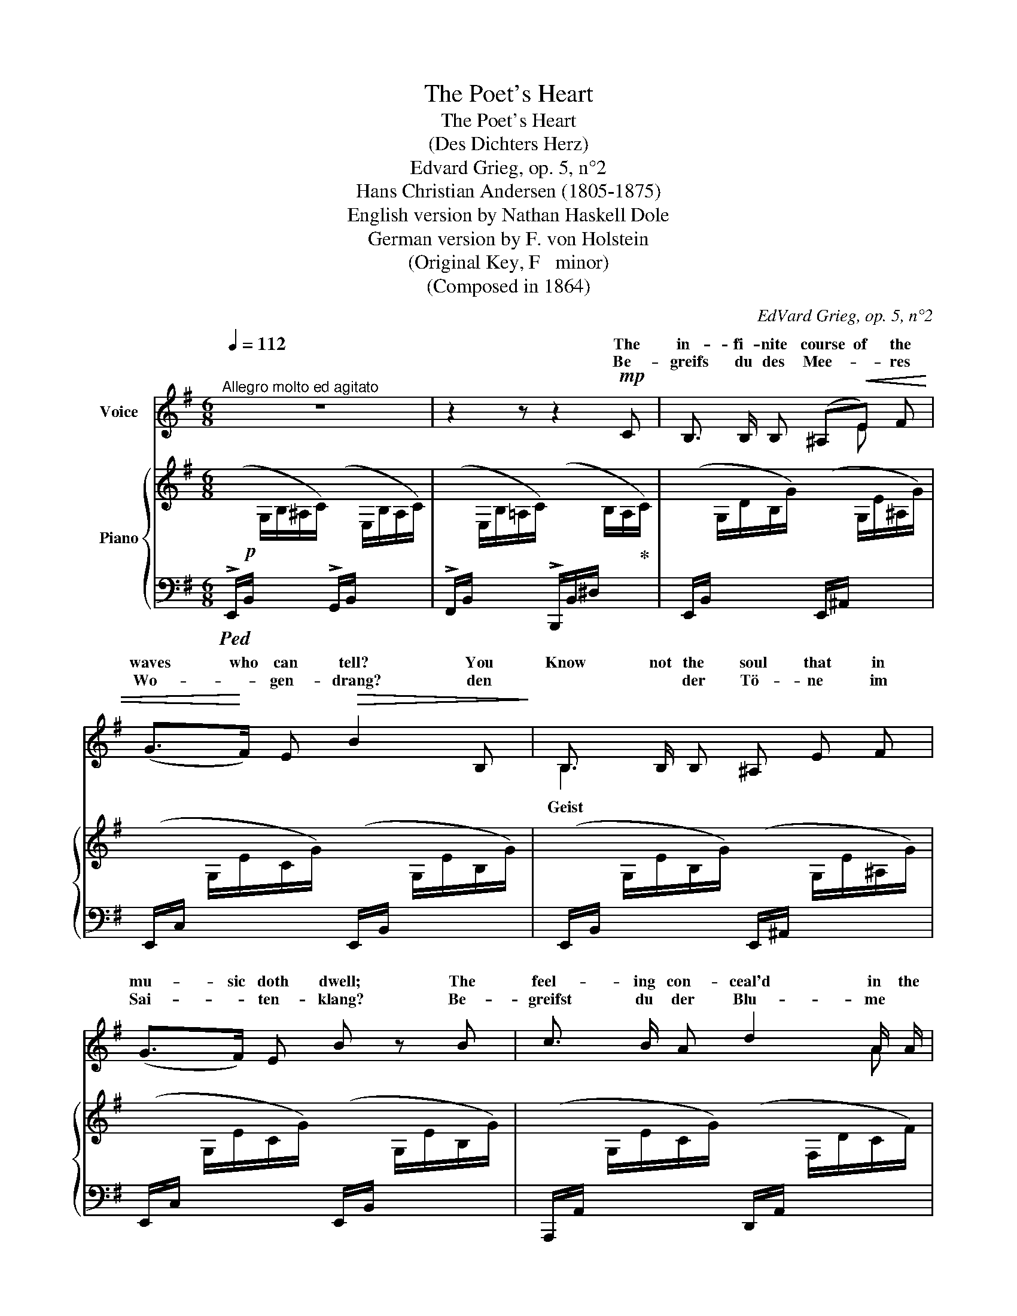X:1
T:The Poet's Heart
T:The Poet's Heart
T:(Des Dichters Herz)
T:Edvard Grieg, op. 5, n°2
T:Hans Christian Andersen (1805-1875)
T:English version by Nathan Haskell Dole
T:German version by F. von Holstein
T:(Original Key, F   minor)
T:(Composed in 1864)
C:EdVard Grieg, op. 5, n°2
Z:Hans Christian Andersen (1805-1875)
%%score ( 1 2 ) { ( 3 5 ) | ( 4 6 ) }
L:1/8
Q:1/4=112
M:6/8
K:G
V:1 treble nm="Voice"
V:2 treble 
V:3 treble nm="Piano"
V:5 treble 
V:4 bass 
V:6 bass 
V:1
"^Allegro molto ed agitato" z6 | z2 z z2!mp! C | B,3/2 B,/ B, (^A,!<(!E) F | %3
w: |The|in- fi- nite course of the|
w: |Be-|greifs du des Mee- * res|
 (G>!<)!F) E!>(! B2 B,!>)! | B,3/2 B,/ B, ^A, E F | (G>F) E B z B | c3/2 B/ A d2 A/ A/ | %7
w: waves who can tell? You|Know not the soul that in|mu- sic doth dwell; The|feel- ing con- ceal'd in the|
w: Wo- * gen- drang? den|* * der Tö- ne im|Sai- * ten- klang? Be-|greifst du der Blu- me *|
 B2 G c2 G | (AG)[Q:1/4=110]"^T""^dim." F B3/2 F/ B |[Q:1/4=90]"^T""^dim." A2 G F z B, | %10
w: breath of flow'rs, The|blaze of the sun a- gainst|storm- y pow'rs The|
w: Bal- sam- duft, der|Son- * ne Flam- men gen|Sturm und Luft, der|
!mf![Q:1/4=120]"_a tempo"[Q:1/4=120]"^a tempo" B,2!<(! D D =F A!<)! | %11
w: joy of birds in their|
w: Vö- gel Zwit- schern in|
!>(! A3/2 A/ ^G!>)!"^cresc." G z B, | B, D!<(! =F F ^G!<)! c | c2 B B z!f! B | e3 d2 A | %15
w: car- ols ex- press'd, Then|how know the heart in a|po- et's breast? Then|how know the|
w: seh- nen- der Lust, und|glaubst zu be- grei- fen die|Dich- ter- brust? Und|glaubst zu be-|
 c3!>(! B2 E!>)! |!<(! E3/2 E/ E!<)![Q:1/4=100]"^T"!>(!"^dim." ^c2 B!>)! | %17
w: heart, know the|heart in a po- et's|
w: grei- fen, be-|grei- fen die Dich- ter-|
!p![Q:1/4=120]"_a tempo" B3 z z2 | z6 | z6 | z6 | z2 z z2!mf! C | B,3/2 B,/ B, ^A, E F | %23
w: breast?||||It|sur- ges more fierce than the|
w: brust?||||Dort|brau- set es stär- ker als|
 (G>F) E B2 B, | B,3/2 B,/ B, (^A,E) F | (G>F) E B2 z | c B A d3/2 A/ d | B2 G c2 G | %28
w: bil- * low's throng; You|find there the foun- tain of|ev- * ry song;|there o- pen blos- soms of|per- fume rare; There|
w: Wo- gen- drang, _ _|dort ist der Quell * von|je- * dem Sang,|dort spriesst die Blu- me mit|ew'- gem Duft, dort|
 A3/2 G/[Q:1/4=100]"^T""^dim." F (BF) B | %29
w: rage lur- id flames with- out|
w: flam- met es oh- * ne|
 (AG3/2) F/ F z[Q:1/4=120]"^a tempo"[Q:1/4=120]"_a tempo" B, | B,2 D D =F A | A3/2 A/ ^G G z B, | %32
w: tem- * p'ring air; There|ghosts are bat- tling in|yearn- ing and joy, They're|
w: küh- len- de Luft, dort|käm- pfen Gei- ster in|seh- nen- der Lust, im|
 B,!<(! D =F F ^G!<)! c | !>!c2 B B z!f!!<(! B!<)! |!>(! (e3!>)! d) z!<(! A!<)! | %35
w: bat- tling with Death who would|fain de- stroy, with|Death, _ with|
w: Kam- pfe ver- blu- tet des|Dich- ters Brust! im|Kam- pfe ver-|
!>(! (c3!>)! B) z!p! B | B3 E2"^poco rall."[Q:1/4=100]"^T"!>(! E | E3!>)!!<(! ^D2 E!<)! | %38
w: Death, _ with|Death who would|fain, who would|
w: blu- tet, im|Kam- pfe ve-|blu- tet des|
!<(! G6-!<)! |!>(! (2:3:2(G=F) (2:3:2(E^D)!>)! |[Q:1/4=120]"^a tempo" E2 z z2 z | z6 | z6 | z6 | %44
w: fain|_ _ de- *|stroy!||||
w: Dich-|* * ters *|Brust!||||
 z6 | z6 |] %46
w: ||
w: ||
V:2
 x6 | x6 | x4 E x | x6 | B,2 x4 | x6 | x5 A | x6 | x6 | x6 | x6 | x6 | x6 | x6 | x6 | x6 | x6 | %17
w: |||||||||||||||||
w: ||||Geist|||||||||||||
 x6 | x6 | x6 | x6 | x6 | x6 | x5 z | x6 | x6 | x6 | x6 | x6 | x6 | x6 | x6 | x6 | x6 | x6 | x6 | %36
w: |||||||||||||||||||
w: |||||||||||||||||||
 x6 | x6 | x6 | x6 | x6 | x6 | x6 | x6 | x6 | x6 |] %46
w: ||||||||||
w: ||||||||||
V:3
 x6 | x6 | x6 | x6 | x6 | x6 | x6 | x6 | x6 | z6 | =D/=F/D/F/!<(!D/F/ D/F/D/F/D/F/!<)! | %11
!>(! D/=F/D/F/!>)!D/F/"_cresc." D/F/D/F/D/F/ |!<(! D/=F/D/F/D/F/ D/F/D/F/!<)!D/F/ | %13
!>(! D/=F/D/F/!>)!D/F/ D z!f! [=F^GB] | !>![=F^Ge]3- [FGe] z [DFA] | ([D-=F-c]3 [DFB]) z z | %16
 [E,E]6 | [B,^D] z z x3 | x6 | x6 | x6 | x6 | x6 | z6 | x6 | x6 | x6 | x6 | x6 | x6 | %30
 D/=F/D/F/D/F/"_cresc." D/F/D/F/D/F/ | D/=F/D/F/D/F/"_cresc." D/F/D/F/D/F/ | %32
 D/=F/!<(!D/F/D/F/ D/F/D/F/D/F/!<)! | D/=F/D/F/D/F/ D z [=F^GB] | !>![=F^GB]3- [=FGB] z [DFA] | %35
 ([D-=F-c]3 [DFB]) z z |"_dim." [E,-B,E-]6 | [E,^A,E]6 | x6 | [A,CA] z!>(! z [A,B,^FA]!>)! z z | %40
 x3 (!>!B2 A) | x3"_cresc." (!>!B2 A) | x3 (!>!G2 F) | x3 (!>!G2 F) | x6 | [ebe']2 z z2 z |] %46
V:4
!ped! (!>!E,,/!p!B,,/[I:staff -1] G,/B,/^A,/C/)[I:staff +1] (!>!G,,/B,,/[I:staff -1] E,/B,/A,/C/) | %1
[I:staff +1] (!>!F,,/B,,/[I:staff -1] E,/B,/=A,/C/)[I:staff +1] (!>!B,,,/B,,/^D,/[I:staff -1] B,/A,/!ped-up!C/) | %2
[I:staff +1] (E,,/B,,/[I:staff -1] G,/D/B,/G/)[I:staff +1] (E,,/^A,,/[I:staff -1] G,/E/^A,/G/) | %3
[I:staff +1] (E,,/C,/[I:staff -1] G,/E/C/G/)[I:staff +1] (E,,/B,,/[I:staff -1] G,/E/B,/G/) | %4
[I:staff +1] (E,,/B,,/[I:staff -1] G,/E/B,/G/)[I:staff +1] (E,,/^A,,/[I:staff -1] G,/E/^A,/G/) | %5
[I:staff +1] (E,,/C,/[I:staff -1] G,/E/C/G/)[I:staff +1] (E,,/B,,/[I:staff -1] G,/E/B,/G/) | %6
[I:staff +1] (A,,,/A,,/[I:staff -1] G,/E/C/G/)[I:staff +1] (D,,/A,,/[I:staff -1] F,/D/C/F/) | %7
[I:staff +1] (G,,,/G,,/[I:staff -1] F,/D/B,/F/)[I:staff +1] (C,,/G,,/[I:staff -1] E,/C/B,/E/) | %8
[I:staff +1] (F,,,/F,,/[I:staff -1] E,/B,/"^dim."A,/E/)[I:staff +1] (B,,,/F,,/^D,/[I:staff -1] B,/A,/^D/) | %9
"^dim."[I:staff +1] (E,,/^A,,/[I:staff -1] G,/E/^C/G/)[I:staff +1] (B,,,/B,,/[I:staff -1] F,/^D/B,/F/) | %10
!mf!!ped![I:staff +1] [E,,,E,,]2 [=F,,=F,] [F,,F,]2 [=C,,=C,] | %11
 [C,C]2 [B,,B,]!ped-up! [B,,B,] z!ped! [E,,,E,,] | [E,,,E,,]2 [D,,D,] [D,,D,]2 [A,,A,] | %13
 [A,,A,]2 [^G,,^G,]!ped-up! [G,,G,] z!ped! [E,,,E,,] | %14
 ((!>![C,C]3 [B,,B,]))!ped-up! z!ped! [E,,,E,,] | (([A,,A,]3 [^G,,^G,])) z!ped-up! z | %16
 [C,,C,]3 [^F,,,^F,,]3 | ^D, z z (=A,/C/[I:staff -1] ^D/B/A/c/) | %18
[I:staff +1] (F,/A,/[I:staff -1] C/G/F/A/)[I:staff +1] (E,/F,/[I:staff -1] C/G/F/A/) | %19
!<(![I:staff +1] (^D,/F,/[I:staff -1] C/G/F/A/)[I:staff +1] (C,/F,/[I:staff -1] A,/F/E/A/) | %20
[I:staff +1] (B,,/F,/[I:staff -1] A,/E/^D/!<)!A/)!>(![I:staff +1] (A,,/B,,/[I:staff -1] E,/C/B,/E/) | %21
[I:staff +1] (G,,/B,,/[I:staff -1] E,/B,/A,/C/)[I:staff +1] (F,,/B,,/^D,/[I:staff -1]B,/A,/C/)!>)! | %22
[I:staff +1] (E,,/B,,/[I:staff -1] G,/E/B,/G/)[I:staff +1] (E,,/^A,,/!<(![I:staff -1] G,/E/^A,/G/)!<)! | %23
[I:staff +1] (E,,/C,/!>(![I:staff -1] G,/E/C/G/)!>)![I:staff +1] (E,,/B,,/[I:staff -1] G,/E/B,/G/) | %24
[I:staff +1] (E,,/B,,/[I:staff -1] G,/E/B,/G/)[I:staff +1] (E,,/^A,,/[I:staff -1] G,/E/^A,/G/) | %25
[I:staff +1] (E,,/C,/!>(![I:staff -1] G,/E/C/G/)!>)![I:staff +1] (E,,/B,,/[I:staff -1] G,/E/B,/G/) | %26
[I:staff +1] (A,,,/A,,/[I:staff -1] G,/E/C/G/)[I:staff +1] (D,,/A,,/[I:staff -1] G,/D/C/F/) | %27
[I:staff +1] (G,,,/G,,/[I:staff -1] F,/D/B,/F/)[I:staff +1] (C,,/G,,/[I:staff -1] E,/C/B,/E/) | %28
[I:staff +1] (F,,,/F,,/[I:staff -1] E,/C/"^dim."A,/E/)[I:staff +1] (B,,,/F,,/^D,/[I:staff -1]B,/A,/^D/) | %29
[I:staff +1] (E,,/^A,,/[I:staff -1] G,/E/^A,/G/)[I:staff +1] (B,,,/B,,/[I:staff -1] F,/^D/B,/F/) | %30
!ped![I:staff +1] [E,,,E,,]2 [=F,,=F,] !>![F,,F,]2 [C,C] | %31
 [C,C]2 [B,,B,]!ped-up! [B,,B,] z [E,,,E,,] |!ped! [E,,,E,,]2 [D,,D,] !>![D,,D,]2 [A,,A,] | %33
 !>![A,,A,]2 [^G,,^G,]!ped-up! [G,,G,] z!f!!ped! [E,,,E,,] | %34
 (([C,C]3 [B,,B,]))!ped-up! z!ped! [E,,,E,,] | [A,,A,]3 [^G,,^G,]!ped-up! z z |!p! [C,,C,]6 | %37
 [^F,,,^F,,]6 | (B,,,/B,,/[I:staff -1] G,/E/B,/G/)[I:staff +1] (C,,/C,/[I:staff -1] G,/E/C/G/) | %39
[I:staff +1] [=F,,,=F,,] z z [B,,,B,,] z z | %40
 (E,,/B,,/!pp![I:staff -1] G,/E/B,/G/)[I:staff +1] ^D,,/B,,/ x2 | %41
 (E,,/B,,/[I:staff -1] G,/E/B,/G/)[I:staff +1] ^D,,/B,,/ x2 | %42
 (E,,/B,,/[I:staff -1] G,/C/B,/E/)[I:staff +1] B,,,/B,,/ x2 | %43
 (E,,/B,,/[I:staff -1] G,/C/B,/E/)[I:staff +1] B,,,/B,,/ x2 | %44
!ped! (E,,/B,,/[I:staff -1] G,/C/B,/E/)[I:staff +1] (E,/B,/[I:staff -1] G/c/B/e/) | %45
[I:staff +1] x2 z z2 z!ped-up! |] %46
V:5
 x6 | x6 | x6 | x6 | x6 | x6 | x6 | x6 | x6 | x6 | x6 | x6 | x6 | x6 | x6 | x6 | B,3-"_dim." B,3 | %17
 x6 | x6 | x6 | x6 | x6 | x6 | x6 | x6 | x6 | x6 | x6 | x6 | x6 | x6 | x6 | x6 | x6 | x6 | x6 | %36
 x6 | x6 | x6 | x6 | x3 BC/G/F | x3 BC/G/F | x3 GC/^D/A, | x3 GC/^D/A, | x6 | [GB]2 x4 |] %46
V:6
 x6 | x6 | x6 | x6 | x6 | x6 | x6 | x6 | x6 | x6 | x6 | x6 | x6 | x6 | x6 | x6 | x6 | %17
 [B,,,B,,] x5 | x6 | x6 | x6 | x6 | x6 | x6 | x6 | x6 | x6 | x6 | x6 | x6 | x6 | x6 | x6 | x6 | %34
 x6 | x6 | x6 | x6 | x6 | x6 | x6 | x6 | x6 | x6 | x6 | x6 |] %46

